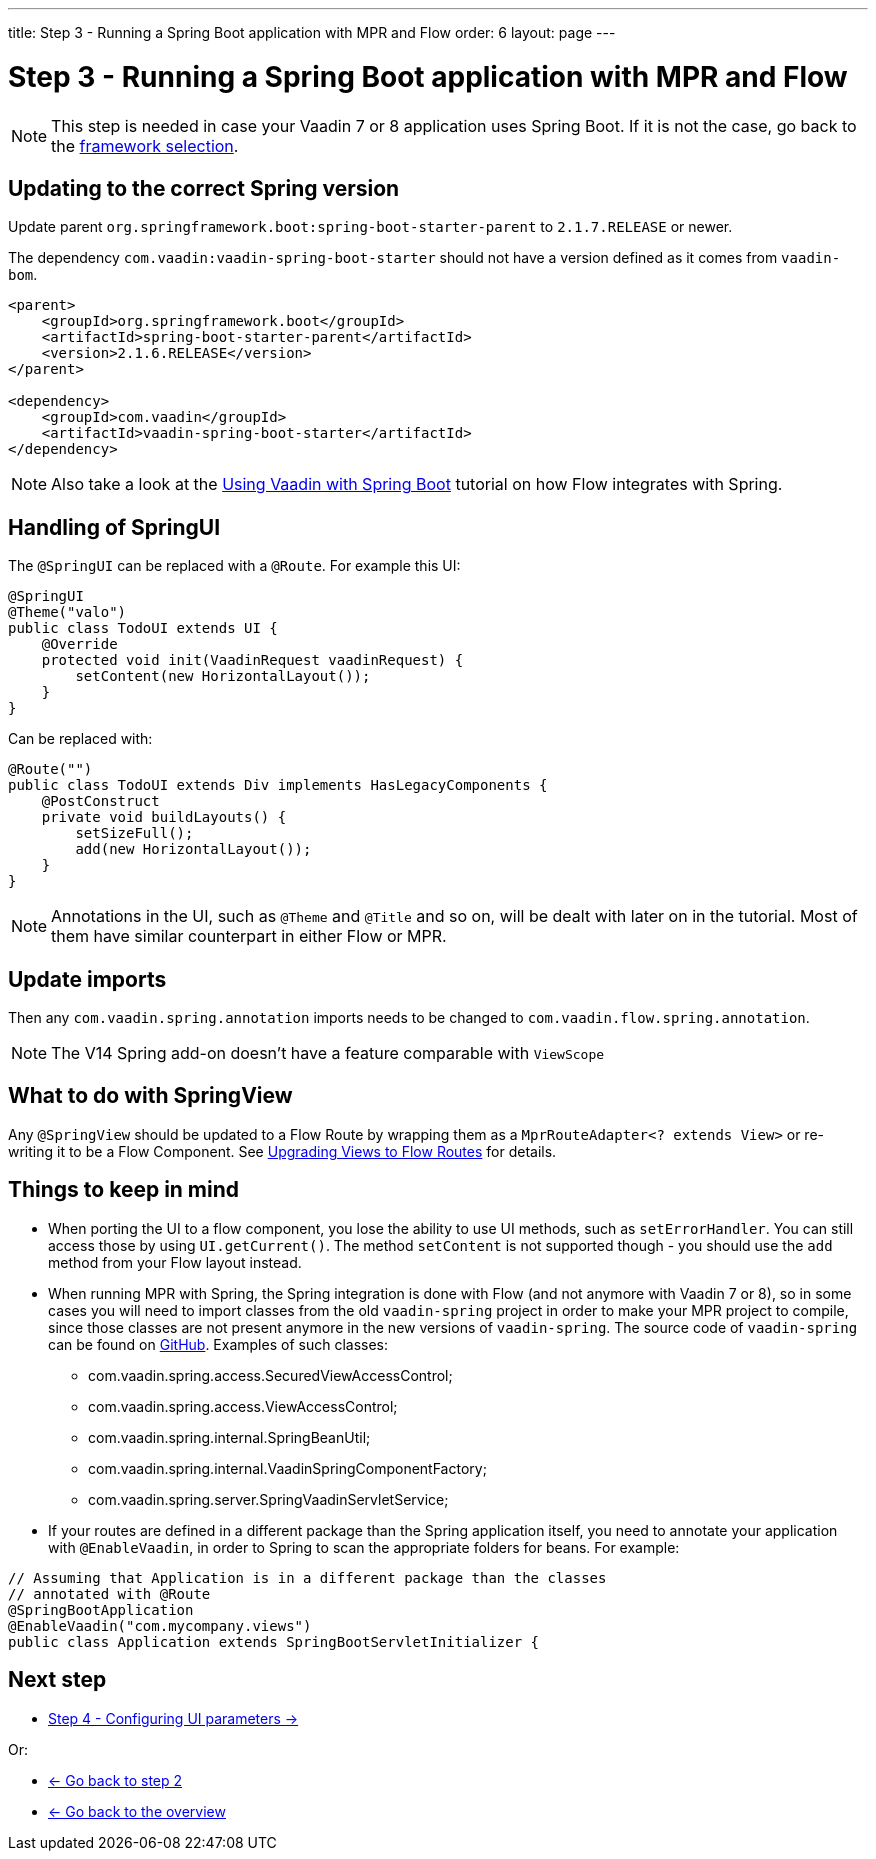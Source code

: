 ---
title: Step 3 -  Running a Spring Boot application with MPR and Flow
order: 6
layout: page
---

= Step 3 -  Running a Spring Boot application with MPR and Flow

[NOTE]
This step is needed in case your Vaadin 7 or 8 application uses Spring Boot. If it is not the case, go back to the <<step-3-legacy-uis,framework selection>>.

== Updating to the correct Spring version

Update parent `org.springframework.boot:spring-boot-starter-parent` to `2.1.7.RELEASE` or newer.

The dependency `com.vaadin:vaadin-spring-boot-starter` should not have a version defined as it comes from `vaadin-bom`.

[source,xml]
----
<parent>
    <groupId>org.springframework.boot</groupId>
    <artifactId>spring-boot-starter-parent</artifactId>
    <version>2.1.6.RELEASE</version>
</parent>

<dependency>
    <groupId>com.vaadin</groupId>
    <artifactId>vaadin-spring-boot-starter</artifactId>
</dependency>
----

[NOTE]
Also take a look at the <<{articles}/flow/spring/spring-basic#,Using Vaadin with Spring Boot>> tutorial on how Flow integrates with Spring.

== Handling of SpringUI

The `@SpringUI` can be replaced with a `@Route`. For example this UI:

[source,java]
----
@SpringUI
@Theme("valo")
public class TodoUI extends UI {
    @Override
    protected void init(VaadinRequest vaadinRequest) {
        setContent(new HorizontalLayout());
    }
}
----

Can be replaced with:

[source,java]
----
@Route("")
public class TodoUI extends Div implements HasLegacyComponents {
    @PostConstruct
    private void buildLayouts() {
        setSizeFull();
        add(new HorizontalLayout());
    }
}
----

[NOTE]
Annotations in the UI, such as `@Theme` and `@Title` and so on, will be dealt with later on in the tutorial.
Most of them have similar counterpart in either Flow or MPR.

== Update imports

Then any `com.vaadin.spring.annotation` imports needs to be changed to `com.vaadin.flow.spring.annotation`.

[NOTE]
The V14 Spring add-on doesn't have a feature comparable with `ViewScope`

== What to do with SpringView

Any `@SpringView` should be updated to a Flow Route by wrapping them as a `MprRouteAdapter<? extends View>`
or re-writing it to be a Flow Component. See <<step-3-navigator#no-navigator,Upgrading Views to Flow Routes>> for details.

== Things to keep in mind
* When porting the UI to a flow component, you lose the ability to use UI methods, such as `setErrorHandler`. You can still access those
by using `UI.getCurrent()`. The method `setContent` is not supported though - you should use the `add` method from your Flow layout instead.

* When running MPR with Spring, the Spring integration is done with Flow (and not anymore with Vaadin 7 or 8), so in some cases you will need to
import classes from the old `vaadin-spring` project in order to make your MPR project to compile,
since those classes are not present anymore in the new versions of `vaadin-spring`.
The source code of `vaadin-spring` can be found on https://github.com/vaadin/spring[GitHub]. Examples of such classes:

** com.vaadin.spring.access.SecuredViewAccessControl;
** com.vaadin.spring.access.ViewAccessControl;
** com.vaadin.spring.internal.SpringBeanUtil;
** com.vaadin.spring.internal.VaadinSpringComponentFactory;
** com.vaadin.spring.server.SpringVaadinServletService;

* If your routes are defined in a different package than the Spring application itself, you need to annotate your application with `@EnableVaadin`,
in order to Spring to scan the appropriate folders for beans. For example:

[source,java]
----
// Assuming that Application is in a different package than the classes
// annotated with @Route
@SpringBootApplication
@EnableVaadin("com.mycompany.views")
public class Application extends SpringBootServletInitializer {
----

== Next step

* <<step-4-ui-parameters#,Step 4 - Configuring UI parameters -> >>

Or:

* <<step-2-legacy-servlets#,<- Go back to step 2>>
* <<../Overview#,<- Go back to the overview>>
